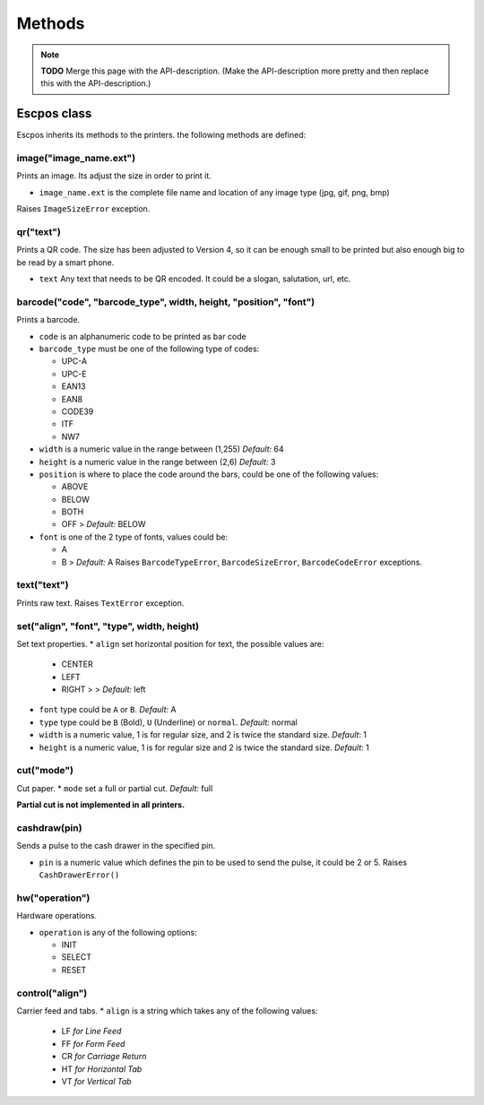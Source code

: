 *******
Methods
*******

.. note:: **TODO** Merge this page with the API-description. (Make the API-description more pretty and then
          replace this with the API-description.)

Escpos class
------------

Escpos inherits its methods to the printers. the following methods are
defined:

image("image\_name.ext")
^^^^^^^^^^^^^^^^^^^^^^^^

Prints an image. Its adjust the size in order to print it.

* ``image_name.ext`` is the complete file name and location of any image type (jpg, gif, png, bmp)

Raises ``ImageSizeError`` exception.

qr("text")
^^^^^^^^^^

Prints a QR code. The size has been adjusted to Version 4, so it can be
enough small to be printed but also enough big to be read by a smart
phone.

* ``text`` Any text that needs to be QR encoded. It could be a slogan,
  salutation, url, etc.

barcode("code", "barcode\_type", width, height, "position", "font")
^^^^^^^^^^^^^^^^^^^^^^^^^^^^^^^^^^^^^^^^^^^^^^^^^^^^^^^^^^^^^^^^^^^

Prints a barcode.

* ``code`` is an alphanumeric code to be printed as bar code
* ``barcode_type`` must be one of the following type of codes:
   
  * UPC-A
  * UPC-E
  * EAN13
  * EAN8
  * CODE39
  * ITF
  * NW7
   
* ``width`` is a numeric value in the range between (1,255) *Default:* 64
* ``height`` is a numeric value in the range between (2,6) *Default:* 3
* ``position`` is where to place the code around the bars, could be one of the following values:
  
  * ABOVE
  * BELOW
  * BOTH
  * OFF > *Default:* BELOW
   
* ``font`` is one of the 2 type of fonts, values could be:
  
  * A
  * B > *Default:* A Raises ``BarcodeTypeError``, ``BarcodeSizeError``, ``BarcodeCodeError`` exceptions.
    
text("text")
^^^^^^^^^^^^

Prints raw text. Raises ``TextError`` exception.

set("align", "font", "type", width, height)
^^^^^^^^^^^^^^^^^^^^^^^^^^^^^^^^^^^^^^^^^^^

Set text properties.
* ``align`` set horizontal position for text, the possible values are:
   
  * CENTER
  * LEFT
  * RIGHT > > *Default:* left
   
* ``font`` type could be ``A`` or ``B``. *Default:* A
* ``type`` type could be ``B`` (Bold), ``U`` (Underline) or ``normal``. *Default:* normal
* ``width`` is a numeric value, 1 is for regular size, and 2 is twice the standard size. *Default*: 1
* ``height`` is a numeric value, 1 is for regular size and 2 is twice the standard size. *Default*: 1

cut("mode")
^^^^^^^^^^^

Cut paper.
* ``mode`` set a full or partial cut. *Default:* full

**Partial cut is not implemented in all printers.**

cashdraw(pin)
^^^^^^^^^^^^^

Sends a pulse to the cash drawer in the specified pin.

* ``pin`` is a numeric value which defines the pin to be used to send the pulse, it could be 2 or 5. Raises ``CashDrawerError()``

hw("operation")
^^^^^^^^^^^^^^^

Hardware operations.

* ``operation`` is any of the following options:
    
  * INIT
  * SELECT
  * RESET

control("align")
^^^^^^^^^^^^^^^^

Carrier feed and tabs.
* ``align`` is a string which takes any of the following values:
  
  * LF *for Line Feed*
  * FF *for Form Feed*
  * CR *for Carriage Return*
  * HT *for Horizontal Tab*
  * VT *for Vertical Tab*
